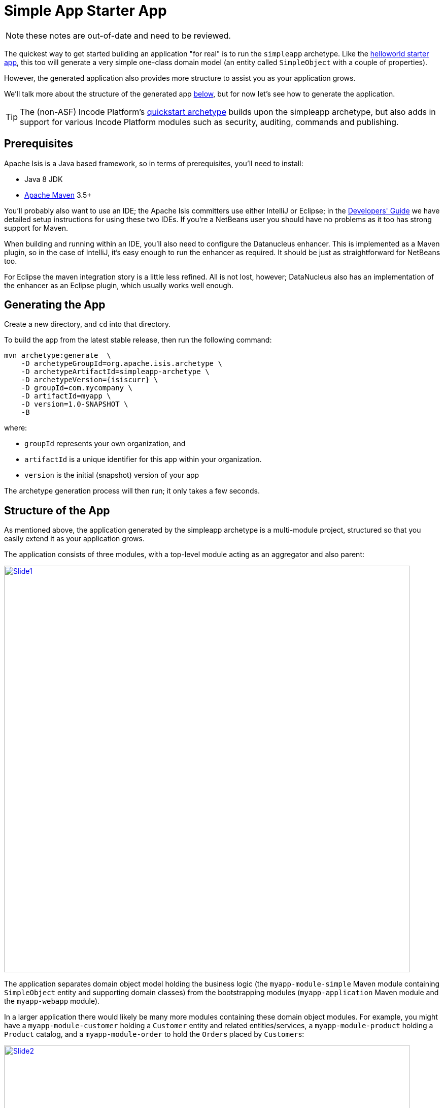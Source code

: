 = Simple App Starter App
:Notice: Licensed to the Apache Software Foundation (ASF) under one or more contributor license agreements. See the NOTICE file distributed with this work for additional information regarding copyright ownership. The ASF licenses this file to you under the Apache License, Version 2.0 (the "License"); you may not use this file except in compliance with the License. You may obtain a copy of the License at. http://www.apache.org/licenses/LICENSE-2.0 . Unless required by applicable law or agreed to in writing, software distributed under the License is distributed on an "AS IS" BASIS, WITHOUT WARRANTIES OR  CONDITIONS OF ANY KIND, either express or implied. See the License for the specific language governing permissions and limitations under the License.

NOTE: these notes are out-of-date and need to be reviewed.

The quickest way to get started building an application "for real" is to run the `simpleapp` archetype.
Like the link:https://github.com/apache/isis-app-helloworld[helloworld starter app], this too will generate a very simple one-class domain model (an entity called `SimpleObject` with a couple of properties).

However, the generated application also provides more structure to assist you as your application grows.

We'll talk more about the structure of the generated app xref:about.adoc#structure-of-the-app.adoc[below], but for now let's see how to generate the application.


[TIP]
====
The (non-ASF) Incode Platform's link:https://platform.incode.org/quickstart/quickstart.html[quickstart archetype] builds upon the simpleapp archetype, but also adds in support for various Incode Platform modules such as security, auditing, commands and publishing.
====


== Prerequisites

Apache Isis is a Java based framework, so in terms of prerequisites, you'll need to install:

* Java 8 JDK
* link:http://maven.apache.org[Apache Maven] 3.5+

You'll probably also want to use an IDE; the Apache Isis committers use either IntelliJ or Eclipse; in the xref:toc:devguide:ide.adoc[Developers' Guide] we have detailed setup instructions for using these two IDEs.
If you're a NetBeans user you should have no problems as it too has strong support for Maven.

When building and running within an IDE, you'll also need to configure the Datanucleus enhancer.
This is implemented as a Maven plugin, so in the case of IntelliJ, it's easy enough to run the enhancer as required.
It should be just as straightforward for NetBeans too.

For Eclipse the maven integration story is a little less refined.
All is not lost, however; DataNucleus also has an implementation of the enhancer as an Eclipse plugin, which usually works well enough.




== Generating the App

Create a new directory, and `cd` into that directory.

To build the app from the latest stable release, then run the following command:

[source,bash,subs="attributes+"]
----
mvn archetype:generate  \
    -D archetypeGroupId=org.apache.isis.archetype \
    -D archetypeArtifactId=simpleapp-archetype \
    -D archetypeVersion={isiscurr} \
    -D groupId=com.mycompany \
    -D artifactId=myapp \
    -D version=1.0-SNAPSHOT \
    -B
----

where:

- `groupId` represents your own organization, and
- `artifactId` is a unique identifier for this app within your organization.
- `version` is the initial (snapshot) version of your app

The archetype generation process will then run; it only takes a few seconds.




== Structure of the App

As mentioned above, the application generated by the simpleapp archetype is a multi-module project, structured so that you easily extend it as your application grows.

The application consists of three modules, with a top-level module acting as an aggregator and also parent:

image::using-simple-app/structure/structure/Slide1.PNG[width="800px",link="{imagesdir}/using-simple-app/structure/structure/Slide1.PNG"]

The application separates domain object model holding the business logic (the `myapp-module-simple` Maven module containing `SimpleObject` entity and supporting domain classes) from the bootstrapping modules (`myapp-application` Maven module and the `myapp-webapp` module).

In a larger application there would likely be many more modules containing these domain object modules.
For example, you might have a `myapp-module-customer` holding a `Customer` entity and related entities/services, a `myapp-module-product` holding a `Product` catalog, and a `myapp-module-order` to hold the ``Order``s placed by ``Customer``s:

image::using-simple-app/structure/structure/Slide2.PNG[width="800px",link="{imagesdir}/using-simple-app/structure/structure/Slide2.PNG"]

We can use Maven dependency management to ensure that there are no cyclic dependencies (order "knows about" product but product does not know about orders) and ensure that the codebase remains decoupled.
When Java9 modules are commonplace, we'll also be able to restrict visibility of classes between modules.

[WARNING]
====
Note that while Maven dependencies are transitive (in the example the `myapp-application` needs only depend directly on `myapp-module-order`, the modules defined in the `AppManifest` are _not_ transitive: all modules must be listed.
====

Let's now review the contents of each of the generated modules.


=== myapp (parent)

The parent module is a fairly conventional, declaring its child modules (using `<dependencyManagement>` elements) and aggregating them (using `<module>` elements).

[NOTE]
====
One thing you'll discover when you review the generated classes is that they all reside under the `domainapp` package.

While it's more conventional to use the inverse domain name for package (eg `com.mycompany.myapp`, that's only really appropriate for library code that will be released for reuse by multiple applications in different orgnisations (eg open source).

For internal application though this is less of a concern; indeed, avoiding the domain name means that if the company rebrands or is taken over then nothing needs be changed.

Of course, you are always free to move the classes to a different package if you wish.
====



=== myapp-application

The production classes for `myapp-application` module (in `src/main/java`) are:

[source]
----
src/
  main/
    java/
      domainapp/
        application/
          DomainAppApplicationModule.java
          fixture/
            DomainAppFixtureScriptsSpecificationProvider.java
            scenarios/
              DomainAppDemo.java
          manifest/
            DomainAppAppManifest.java
            DomainAppAppManifestBypassSecurity.java
            DomainAppAppManifestWithFixtures.java
            DomainAppAppManifestWithFixturesBypassSecurity.java
            isis-non-changing.properties
            menubars.layout.xml
          services
            healthcheck
              HealthCheckServiceImpl.java
            homepage
              HomePageService.java
              HomePageViewModel.java
              HomePageViewModel.layout.xml
              HomePageViewModel.layout.png
----

==== Manifest

The `DomainAppAppManifest` is the most important class here, typically being used to bootstrap the application.
It is quite short:

[source,java]
----
public class DomainAppAppManifest extends AppManifestAbstract2 {

    public static final Builder BUILDER = Builder
            .forModule(new DomainAppApplicationModule())
            .withConfigurationPropertiesFile(
                    DomainAppAppManifest.class, "isis-non-changing.properties")
            .withAuthMechanism("shiro");

    public DomainAppAppManifest() {
        super(BUILDER);
    }
}
----

Rather than implement `AppManifest` directly, `DomainAppAppManifest` uses the builder provided by the convenience `AppManifestAbstract2`), to define three things:

* a list of modules - there's just one, `DomainAppApplicationModule`
* the location of a configuration file, `isis-non-changing.properties`, read in as a resource from the classpath
* specifying an authentication/authorisation mechanism, in this case Apache Shiro integration.

The manifest uses the builder defined by `AppManifestAbstract2` and references a single top-level (Isis) module, namely `DomainAppApplicationModule`:

[source,java]
----
public class DomainAppApplicationModule extends ModuleAbstract {
    @Override
    public Set<Module> getDependencies() {
        return Sets.<Module>newHashSet(new SimpleModule());
    }
}
----

where `SimpleModule` in defined in the `mypp-module-simple` module (below).

The primary purpose of the module class is to identify packages and subpackages that the framework should scan for entities and domain services.
The transitive dependencies between modules are automatically resolved.
The net effect is that all the domain services and entities in this module as well as those modules referenced are included into the app.

Going back to the manifest, it also defines the `isis-non-changing.properties` configuration properties, loaded as a static resource from the classpath.

You'll find that there's also a similar file called `isis.properties`, which resides at `WEB-INF/isis.properties`.
This also provides configuration options (the framework simply combines them) but those in `WEB-INF/isis.properties` are restricted to settings that are likely to change from environment to environment, most notably JDBC URL connection strings.
Separating these out makes it easy to reconfigure the application to run against different databases in different environments (dev, test, production etc).

Finally, the app manifest identifies Apache Shiro for authentication and authorisation.
Shiro in turn is configured using the `WEB-INF/shiro.ini` file.

[TIP]
====
The security integration provided by Apache Isis and Shiro is quite sophisticated; to get started though you can just login using username: `sven`, password: `pass`.
====

The `menubars.layout.xml` file also resides in the same package as the manifest; this defines the menubar structure.

There are also several variations on the app manifest; these can be used to bootstrap the application with fixtures, or disabling security.

==== Domain Services

The `domainapp.application.services` package contains two SPI implementations.

The `HomePageService` domain service simply has a single action annotated with `@HomePage`:

[source,java]
----
@Action(semantics = SemanticsOf.SAFE)
@HomePage
public HomePageViewModel homePage() {
    return factoryService.instantiate(HomePageViewModel.class);
}
----

which returns the `HomePageViewModel` for use as the home page.
The `HomePageViewModel` itself just renders a collection of ``SimpleObject``s in a list (`HomePageViewModel.layout.xml` defines the UI layout).

The other SPI implementation is the `HealthCheckServiceImpl` domain service, which is used to indicate if the application is running healthily.
This is exposed as the `/restful/health` REST endpoint.
The implementation itself simply runs a query on the `SimpleObjects` repository service, thus checking that the database is configured correctly and available.


==== Fixtures

The final package in the application module is `domainapp.application.fixture`.
The important class here is `DomainAppDemo`, a fixture script that can be used to setup the application with some dummy data.
This is used in the app itself when running in prototype mode (against an in-memory database), and can also be used by integration tests.

There is in fact also a domain service defined here, namely `DomainAppFixtureScriptsSpecificationProvider`.
This is just used to configure the run fixture script menu item shown on the "Prototyping" menu.

The module also defines a number of BDD specs and integration tests, in `src/test/java`.
The BDD specs (run using Cucumber) reside under `domain.application.bdd`:

[source]
----
src/
  test/
    java/
      domainapp/
        application/
          bdd/
            specglue/
              BootstrappingGlue.java
              CatalogOfFixturesGlue.java
            specs/
              RunIntegBddSpecs.java
              SimpleObjectSpec_listAllAndCreate.feature
----

Here the `BootstrappingGlue` glue class inherits from the framework's `HeadlessWithBootstrappingAbstract` class, and bootstraps using the `DomainAppApplicationModule` mentioned above.

There is just one feature file: `SimpleObjectSpec_listAllAndCreate.feature`, which is pretty simple:

[source,feature]
----
@DomainAppDemo
Feature: List and Create New Simple Objects

  Scenario: Existing simple objects can be listed and new ones created
    Given there are initially 10 simple objects
    When  I create a new simple object
    Then  there are 11 simple objects
----


The `@DomainAppDemo` annotation causes the `DomainAppDemo` fixture script to be run; this is the purpose of the `CatalogOfFixturesGlue` glue class.

The specs themselves are run by the `RunIntegBddSpecs.java` class, which specifies which packages to search for "glue".
This is just standard Cucumber bootstrapping.

The integration tests meanwhile are in `domainapp.application.integtests`:

[source]
----
src/
  test/
    java/
      domainapp/
        application/
          integtests/
            DomainAppIntegTestAbstract.java
            mml/
              approved/
              received/
              MetaModelService_IntegTest.java
            smoke/
              Smoke_IntegTest.java
----

There are two different sets of tests.

* The `Smoke_IntegTest` performs a number of high-level smoke tests, to check that the core functionality works correctly.
+
This test inherits `DomainAppIntegTestAbstract`, which in turn inherits from `IntegrationTestAbstract3` and uses the `DomainAppApplicationModule` previously discussed.
+
Moreover, the `Smoke_IntegTest` uses the same `DomainAppDemo` fixture script.
The application and the smoke tests therefore run with the exact same state, making debugging easy.

* The `MetaModelService_IntegTest` demonstrates how to use approval tests to verify that the metamodel is unchanged between releases of Apache Isis.
+
By default this test does nothing; it is activated by setting system properties ("lockdown.learn" or "lockdown.verify").
When in "learn" mode, the test calls the `MetaModelService` to export an XML representation of the internal metamodel.
These can then be moved from the `received` directory to the `approved` directory, as "known-to-good".
+
Then, if Apache Isis is updated, then the "verify" test can be called to check that the metamodel created by the new version of the framework is the same as the previous version.

With regard to the naming of these various BDD specs and integration tests, they follow the naming convention required by the (non-ASF) link:http://github.com/danhaywood/java-mavenmixin-surefire["surefire" mavenmixin] that configures the maven surefire plugin.



=== myapp-module-simple

This module is where the domain object model lives, that is the business logic of the application itself.
This typically comprises entities, domain services, mixins and view models.


[TIP]
====
As discussed above, larger applications will likely have multiple modules each containing their own slice of business logic.

Initially though you should probably just use regular Java packages to separate out functionality; you can carve out separate modules later on once the responsibilities of each have settled down.
====


The classes for the simple module reside in the `domainapp.modules.simple` package.
Under `src/main/java` we have:


//│
//&boxv;
//┌
//&boxdr;
//┐
//&boxdl;
//└
//&boxur;
//┘
//&boxul;
//├
//&boxvr;
//┤
//&boxvl;
//┬
//&boxhd;
//┴
//&boxhu;
//┼
//&boxvh;

[source]
----
src/
  main/
    java/
      domainapp/
        application/
          DomainAppApplicationModule.java
          fixture/
            DomainAppFixtureScriptsSpecificationProvider.java
            scenarios/
              DomainAppDemo.java
          manifest/
            DomainAppAppManifest.java
            DomainAppAppManifestBypassSecurity.java
            DomainAppAppManifestWithFixtures.java
            DomainAppAppManifestWithFixturesBypassSecurity.java
            isis-non-changing.properties
            menubars.layout.xml
          services
            healthcheck
              HealthCheckServiceImpl.java
            homepage
              HomePageService.java
              HomePageViewModel.java
              HomePageViewModel.layout.xml
              HomePageViewModel.layout.png
----

The `SimpleModule` is the (single) module class referenced from the previously discussed `DomainAppApplicationModule`, meaning that all the entities, domain services and fixtures within it are included within the application.

* `SimpleObject` is the (one-and-only) domain entity defined (with `SimpleObject.layout.xml` defines its layout in the UI).

* `SimpleObjects` domain service's whos actions appear as menu items and which acts as a repository to create and find ``SimpleObject``s.

The `SimpleModule` class also defines a teardown fixture, automatically called by integration tests.

[source,java]
----
public class SimpleModule extends ModuleAbstract {
    @Override
    public FixtureScript getTeardownFixture() {
        return new TeardownFixtureAbstract2() {
            @Override
            protected void execute(ExecutionContext ec) {
                deleteFrom(SimpleObject.class);
            }
        };
    }
    ...
}
----

In the `fixture` subpackage is the `SimpleObject_persona` "persona" which uses the corresponding `SimpleObjectBuilder` builder script; further discussion on this pattern xref:fixtures:ROOT:about.adoc#persona-and-builders.adoc[here].
These fixtures are also used by "local" integration tests, which reside under `src/test/java`.

There are also unit tests and "glue" for the BDD specs:

[source]
----
src/
  test/
    java/
      domainapp/
        modules/
          simple/
            dom/
              impl/
                SimpleObject_Test.java
                SimpleObjectRepository_Test.java
            integtests/
              SimpleModuleIntegTestAbstract.java
                tests/
                  SimpleObject_IntegTest.java
                  SimpleObjectMenu_IntegTest.java
              specglue/
                SimpleObjectMenuGlue.java
----

The simpleapp application has both "local" integration tests (defined within the `myapp-module-simple` module) and also "global" integration tests (the "smoke" tests in `myapp-application` module).
There's a role for both: local integration tests should fully exercise the module but may need to mock out collaborations between modules, while global integration tests exercise the whole application (but an over-reliance on these can cause test run times to bloat).

With regard to the naming of these various BDD specs and integration tests, they follow the naming convention required by the (non-ASF) link:http://github.com/danhaywood/java-mavenmixin-surefire["surefire" mavenmixin] that configures the maven surefire plugin.
Integration tests include the name "IntegTest", while unit tests contain merely "Test".

// FIXME: currently removed in v2, may reinstate
//The module also defines its own manifest, `SimpleModuleManifest`.
//This is used to run Isis' own xref:refguide:mvn:about.adoc[maven plugin] to xref:refguide:mvn:validate.adoc[validate] the domain object model (eg to detect orphaned supported methods).



=== myapp-webapp

Finally, in the `myapp-webapp` module we have the configuration to package and bootstrap the application as a webapp.
Under `src/main/webapp` are various resources, used either to configure the webapp, or that are served up by the running webapp:

[source]
----
src/
  main/
    webapp/
      src/
        main/
          webapp/
            about/
              index.html
            css/
              application.css
            scripts/
              application.js
            swagger-ui/
            WEB-INF/
              isis.properties
              logging.properties
              shiro.ini
              translations.po
              web.xml
----

Most important of these is `WEB-INF/web.xml`, which bootstraps both the Wicket viewer and the Restful Objects viewer, along with Shiro security.
This is done using a webapp context listener:

[source,xml]
.web.xml
----
<web-app ...>
  ...
  <listener>
      <listener-class>org.apache.isis.core.webapp.IsisWebAppContextListener</listener-class>
  </listener>
  ...
</web-app>
----

The `about/index.html` is the page shown at the root of the package, providing links to either the Wicket viewer or to the Swagger UI.
In a production application this is usually replaced with a page that does an HTTP 302 redirect to the Wicket viewer.

In `css/application.css` you can use to customise CSS, typically to highlight certain fields or states.
The pages generated by the Wicket viewer have plenty of CSS classes to target.
You can also implement the `cssClass()` method in each domain object to provide additional CSS classes to target.

Similarly, in `scripts/application.js` you have the option to add arbitrary Javascript.
JQuery is available by default.

In `swagger-ui` is a copy of the Swagger 2.x UI classes, preconfigured to run against the REST API exposed by the Restful Objects viewer.
This can be useful for developing custom applications, and is accessible from the initial page (served up by `about/index.html`).

Finally in `WEB-INF` we have the standard `web.xml` (already briefly discussed) along with several other files:

* `isis.properties` contains further configuration settings for Apache Isis itself.
+
(As already discussed), these are in addition to the configuration properties found in various configuration properties that live alongside and that are loaded by the `DomainAppAppManifest` class.
Those in the WEB-INF/isis.properties file are those that are likely to change when running the application in different environments.

* `logging.properties` configures log4j.
+
The framework is configured to use slf4j running against log4j.

* `shiro.ini` configures Apache Shiro, used for security (authentication and authorisation)

* `web.xml` configures the Wicket viewer and Restful Objects viewer.
It also sets up various filters for serving up static resources with caching HTTP headers.

The webapp module's `pom.xml` also has several tricks up its sleeve:

* most fundamentally, it allows the application to be packaged up as a regular `.war` file for deployment to a servlet container such as Tomcat 8.x

* it also uses the jetty-console mavenmixin to package the application as a standalone executable JAR (with an embedded jetty container).
+
The files in `src/main/jettyconsole` provide a splash image (if not run in headless mode).

* the docker mavenmixin packages up the application as a docker image.
+
This uses the Dockerfile residing in `docker/Dockerfile` (under `src/main/resources`).

// FIXME: currently removed in v2, may reinstate
//* also, the xref:refguide:mvn:about.adoc[Apache Isis Maven plugin] is also configured to generate a xref:refguide:mvn:swagger.adoc[swagger] spec file for the entire application, in the `xxx-corewebapp` module

Under `src/main/resources` there is:

[source]
----
src/
  main/
    resources/
      docker/
        Dockerfile
----

As you might expect, this is used to create a Docker image.
The `Dockerfile` is very simple; the built webapp is deployed as the ROOT.war into Apache Tomcat:

[source,Dockerfile]
.Dockerfile
----
FROM incodehq/tomcat
RUN rm -rf ${DEPLOYMENT_DIR}/ROOT
COPY ${docker-plugin.resource.include} ${DEPLOYMENT_DIR}/ROOT.war
EXPOSE 8080
----


Now you know your way around the code generated by the archetype, lets see how to build the app and run it.



== Building the App

Switch into the root directory of your newly generated app, and build your app:

[source,bash]
----
cd myapp
mvn clean install
----

where `myapp` is the `artifactId` entered above.



== Running the App

The `simpleapp` archetype generates a single WAR file, configured to run both the xref:vw:ROOT:about.adoc[Wicket viewer] and the xref:vro:ROOT:about.adoc[Restful Objects viewer].
The archetype also configures the DataNucleus/JDO Objectstore to use an in-memory HSQLDB connection.

Once you've built the app, you can run the WAR in a variety of ways.


=== Using mvn Jetty plugin

First, you could run the WAR in a Maven-hosted Jetty instance, though you need to `cd` into the `webapp` module:

[source,bash]
----
mvn -pl webapp jetty:run
----


You can also provide a system property to change the port:

[source,bash]
----
mvn -pl webapp jetty:run -D jetty.port=9090
----


=== Using a regular servlet container

You can also take the built WAR file and deploy it into a standalone servlet container such as [Tomcat](http://tomcat.apache.org).
The default configuration does not require any configuration of the servlet container; just drop the WAR file into the `webapps` directory.



=== Using Docker

It's also possible to package up the application as a docker image to run as a container.

* To package up the application as a docker image (specifying the docker image name as a system property): +
+
[source,bash]
----
mvn install -Dmavenmixin-docker -Ddocker-plugin.imageName=mycompany/myapp
----
+
Alternatively, define the `${docker-plugin.imageName}` in the `webapp` module and use simply: +
+
[source,bash]
----
mvn install -Dmavenmixin-docker
----
+
The packaged image can be viewed using `docker images`.

* To run a docker image previously packaged: +
+
[source,bash]
----
docker container run -d -p 8080:8080 mycompany/myapp
----
+
This can then be accessed at link:http://localhost:8080[localhost:8080].
+
See link:https://github.com/danhaywood/java-mavenmixin-docker#how-to-consume[mavenmixin-docker] for further details on how to run docker images.

* To upload the application as a docker image to link:https://hub.docker.com[docker hub] (or some other docker registry): +
+
[source,bash]
----
mvn -pl webapp deploy -Dmavenmixin-docker
----
+
This assumes that the `${docker-plugin.imageName}` property has been defined, _and_ also that docker registry credentials have been specified in `~/.m2/settings.xml`.
Once more, see link:https://github.com/danhaywood/java-mavenmixin-docker#how-to-configure[mavenmixin-docker] for further details.



=== From within the IDE

Most of the time, though, you'll probably want to run the app from within your IDE.
The mechanics of doing this will vary by IDE; see the xref:toc:devguide:ide.adoc[Developers' Guide] for details of setting up Eclipse or IntelliJ IDEA.
Basically, though, it amounts to running `org.apache.isis.WebServer`, and ensuring that the xref:toc:devguide:hints-and-tips/datanucleus-enhancer.adoc[DataNucleus enhancer] has properly processed all domain entities.

Here's what the setup looks like in IntelliJ IDEA:

image::simpleapp-webapp.png[width="600px",link="{imagesdir}/simpleapp-webapp.png"]

with the maven goal to run the DataNucleus enhancer (discussed in more detail xref:toc:devguide:hints-and-tips/datanucleus-enhancer.adoc[here]) before launch defined as:

image::simpleapp-webapp-before-launch.png[width="600px",link="{imagesdir}/simpleapp-webapp-before-launch.png"]



== Running with Fixtures

It is also possible to start the application with a pre-defined set of data; useful for demos or manual exploratory testing.
This is done by specifying a xref:fixtures:ROOT:about.adoc[fixture script] on the command line.

If you are running the app from an IDE, then you can specify the fixture script using the `--fixture` flag.  The archetype provides the `domainapp.fixture.scenarios.RecreateSimpleObjects` fixture script, for example:

image::simpleapp-webapp-with-fixtures.png[width="600px",link="{imagesdir}/simpleapp-webapp-with-fixtures.png"]

Alternatively, you can run with a different xref:refguide:applib-cm:classes/AppManifest-bootstrapping.adoc[`AppManifest`] using the `--appManifest` (or `-m`) flag.
The archetype provides
`domainapp.app.DomainAppAppManifestWithFixtures` which specifies the aforementioned `RecreateSimpleObjects` fixture.



== Using the App

The generated application is almost identical similar to that generated by link:https://github.com/apache/isis-app-helloworld[helloworld starter app]; a description of how to use it can be found link:https://github.com/apache/isis-app-helloworld#using-the-app[here].

One additional feature that the simpleapp contains over the helloworld app is a home page.
This shows all domain objects (as installed by fixture scripts, described link:https://github.com/apache/isis-app-simpleapp#running-with-fixtures[above]).

image::using-simple-app/030-home-page.png[width="600px",link="{imagesdir}/using-simple-app/030-home-page.png"]

It's also possible to run fixture scripts from the app itself:

image::using-simple-app/040-run-fixture-script-menu.png[width="600px",link="{imagesdir}/using-simple-app/040-run-fixture-script-menu.png"]

Some fixture scripts may allow their default behaviour to be tweaked ((eg specify how many objects to create):

image::using-simple-app/050-run-fixture-script-prompt.png[width="600px",link="{imagesdir}/using-simple-app/050-run-fixture-script-prompt.png"]

The table summarises the resultant fixtures that were run:

image::using-simple-app/060-run-fixture-script-result.png[width="600px",link="{imagesdir}/using-simple-app/060-run-fixture-script-result.png"]

Navigating back to the home page shows the newly created objects:

image::using-simple-app/070-home-page.png[width="600px",link="{imagesdir}/using-simple-app/070-home-page.png"]



== Using GitLab CI and DockerHub

The archetype provides configuration files to allow you to build and package the application using link:https://gitlab.com/[GitLab] (for continuous integration pipelines) and link:https://hub.docker.com/[Docker Hub] (as a registry of Docker images).

To use, you'll need an account on both GitLab and DockerHub.

=== DockerHub

Simply create Docker repository "myapp" in DockerHub.


=== Source code

In the `.gitlab-ci.yml` file, update the name of the Docker repository on DockerHub:

[source,yml]
----
variables:
  ...
  DOCKER_REGISTRY_REPOSITORY: "myapp"
----

=== GitLab

Create a git repository "myapp" in GitLab.

Using Settings > CI/CD, specify the following _Secret Variables_:

* `DOCKER_REGISTRY_USERNAME` - corresponds to user account name on DockerHub
* `DOCKER_REGISTRY_PASSWORD` - corresponding password
* `DOCKER_REGISTRY_EMAIL` - associated email for the user account

Finally, push a copy of the generated application to this repository using the instructions provided by GitLab.

This will kick off a pipeline that will build the image and push to DockerHub.

image::dockerhub-tags.png[width="600px",link="{imagesdir}/dockerhub-tags.png"]

The tag name is based on a combination of the date, the branch and the git shaId.


=== Running the Image

You can run the image in a new container using:

[source,bash]
----
docker run -p 8080:8080 -d XXX/YYY:ZZZ
----

where

* `XXX` is your DockerHub account name (`DOCKER_REGISTRY_USERNAME` secret variable in GitLab CI)
* `YYY` is the name of the DockerHub registry (`DOCKER_REGISTRY_REPOSITORY` in the `.gitlab-ci.yml` file)
* `ZZZ` is the tag of the image to run


For example, using the screenshot above, that image could be run using:

[source,bash]
----
docker run -p 8080:8080 -d danhaywood/simpleapp:20180315.0935.master.4521215
----


== Modifying the App

Once you are familiar with the generated app, you'll want to start modifying it.
There is plenty of guidance on this site; start with this guide (fundamentals) and then look at the other guides linked to from the top-level menu or from the main xref:toc:ROOT:about.adoc[table of contents].

If you use IntelliJ IDEA or Eclipse, do also install the xref:toc:devguide:about.adoc#live-templates[live templates (for IntelliJ)] / xref:toc:devguide:about.adoc#editor-templates[editor templates (for Eclipse)]; these will help you follow the Apache Isis naming conventions.

